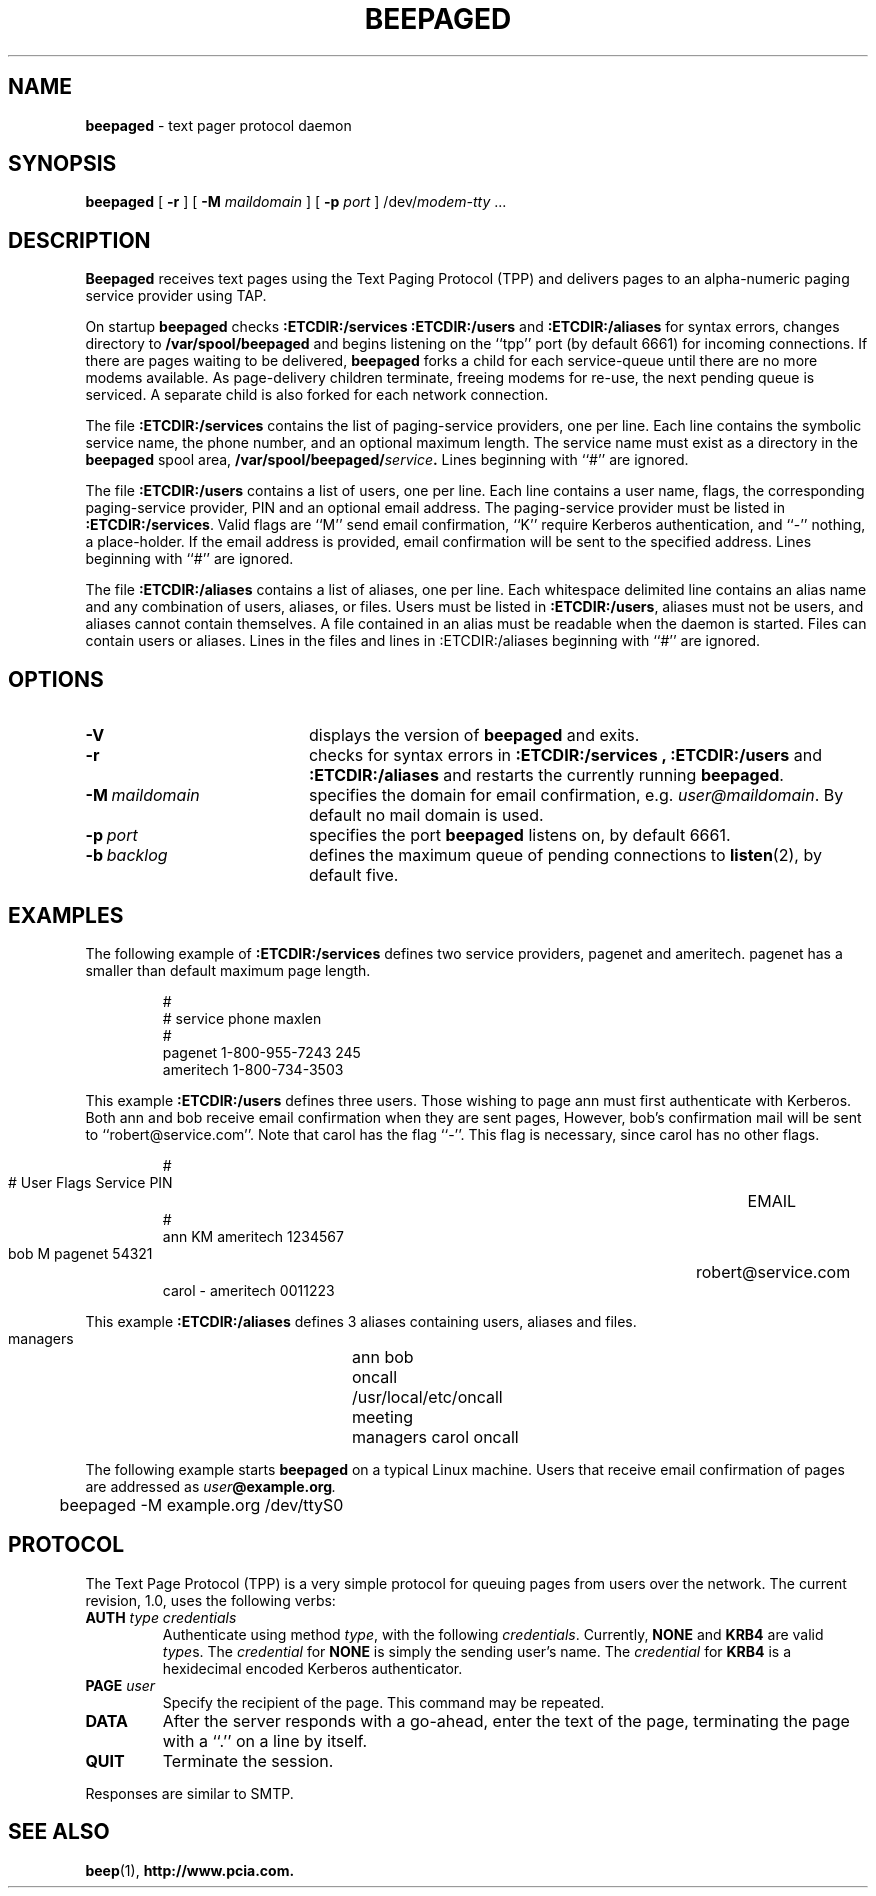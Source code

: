 .TH BEEPAGED "8" "Jan99" "RSUG"
.SH NAME 
.B beepaged
\-  text pager protocol daemon
.SH SYNOPSIS
.B beepaged 
[
.B -r
] [
.B -M
.I maildomain
] [
.B -p
.I port
]
.RI /dev/ modem-tty
\&.\|.\|.
.br
.SH DESCRIPTION
.B Beepaged
receives text pages using the Text Paging Protocol (TPP) and delivers 
pages to an alpha-numeric paging service provider using TAP.
.LP
On startup
.B beepaged
checks
.B :ETCDIR:/services
.B :ETCDIR:/users
and
.B :ETCDIR:/aliases
for syntax errors, changes directory to
.B /var/spool/beepaged
and begins listening on the ``tpp'' port (by default 6661) for incoming
connections.  If there are pages waiting to be delivered,
.B beepaged
forks a child for each service-queue until there are no more modems
available.  As page-delivery children terminate, freeing modems for
re-use, the next pending queue is serviced.  A separate child is also
forked for each network connection.
.LP
The file
.B :ETCDIR:/services
contains the list of paging-service providers, one per line.  Each line
contains the symbolic service name, the phone number, and an optional
maximum length.  The service name must exist as a directory in the
.B beepaged
spool area,
.BI /var/spool/beepaged/ service .
Lines beginning with ``#'' are ignored.
.LP
The file
.B :ETCDIR:/users
contains a list of users, one per line.  Each line contains a user
name, flags, the corresponding paging-service provider, PIN and an optional
email address.  The
paging-service provider must be listed in
.BR :ETCDIR:/services .
Valid flags are ``M'' send email confirmation, ``K'' require Kerberos
authentication, and ``-'' nothing, a place-holder.  
If the email address is provided, email confirmation will be sent to the 
specified address.  Lines beginning with ``#'' are ignored.
.LP
The file
.B :ETCDIR:/aliases
contains a list of aliases, one per line.  Each whitespace delimited line 
contains an alias name and any combination of users, aliases, or files.
Users must be listed in
.BR :ETCDIR:/users ,
aliases must not be users, and aliases cannot contain themselves. A file 
contained in an alias must be readable when the daemon is started. Files
can contain users or aliases. Lines in the files and lines in 
:ETCDIR:/aliases beginning with ``#'' are ignored.
.LP
.SH OPTIONS
.TP 20
.B \-V
displays the version of
.B beepaged
and exits.
.TP 20
.B \-r
checks for syntax errors in
.B :ETCDIR:/services ,
.BR :ETCDIR:/users
and
.BR :ETCDIR:/aliases
and restarts the currently running
.BR beepaged .
.TP 20
.BI \-M\  maildomain
specifies the domain for email confirmation, e.g.
.IR user@maildomain .
By default no mail domain is used.
.TP 20
.BI \-p\  port
specifies the port
.B beepaged
listens on, by default 6661.
.TP 20
.BI \-b\  backlog
defines the maximum queue of pending connections to
.BR listen (2),
by default five.
.SH EXAMPLES
The following example of
.B :ETCDIR:/services
defines two service providers, pagenet and ameritech.  pagenet has a smaller
than default maximum page length.
.sp
.RS
.nf
        #
        # service       phone           maxlen
        #
        pagenet         1-800-955-7243  245
        ameritech       1-800-734-3503
.fi
.RE
.LP
This example
.BR :ETCDIR:/users
defines three users.  Those wishing to page ann must first authenticate
with Kerberos.  Both ann and bob receive email confirmation when they
are sent pages, However, bob's confirmation mail will be sent to 
``robert@service.com''.  Note that carol has the flag ``-''.  This flag is
necessary, since carol has no other flags.
.sp
.RS
.nf
        #
        # User  Flags   Service         PIN		EMAIL
        #
        ann     KM    ameritech       1234567  
        bob     M     pagenet         54321	     robert@service.com
        carol   -     ameritech       0011223
.fi
.RE
.LP
This example
.BR :ETCDIR:/aliases
defines 3 aliases containing users, aliases and files.  
.sp
.RS
.nf
       managers	 ann bob
       oncall	 /usr/local/etc/oncall
       meeting	 managers carol oncall
.fi
.RE
.LP

The following example starts
.B beepaged
on a typical Linux machine.  Users that receive email confirmation of
pages are addressed as
.IB user @example.org .
.sp
.RS
.nf
	beepaged -M example.org /dev/ttyS0
.fi
.RE
.SH PROTOCOL
The Text Page Protocol (TPP) is a very simple protocol for queuing
pages from users over the network.  The current revision, 1.0, uses the
following verbs:
.TP
.B AUTH \fItype credentials
Authenticate using method
.IR type ,
with the following
.IR credentials .
Currently,
.B NONE
and
.B KRB4
are valid
.IR type s.
The
.I credential
for
.B NONE
is simply the sending user's name.  The
.I credential
for
.B KRB4
is a hexidecimal encoded Kerberos authenticator.
.TP
.B PAGE \fIuser
Specify the recipient of the page.  This command may be repeated.
.TP
.B DATA
After the server responds with a go-ahead, enter the text of the page,
terminating the page with a ``.'' on a line by itself.
.TP
.B QUIT
Terminate the session.
.LP
Responses are similar to SMTP.
.SH SEE ALSO
.BR beep (1),
.BR http://www.pcia.com.
